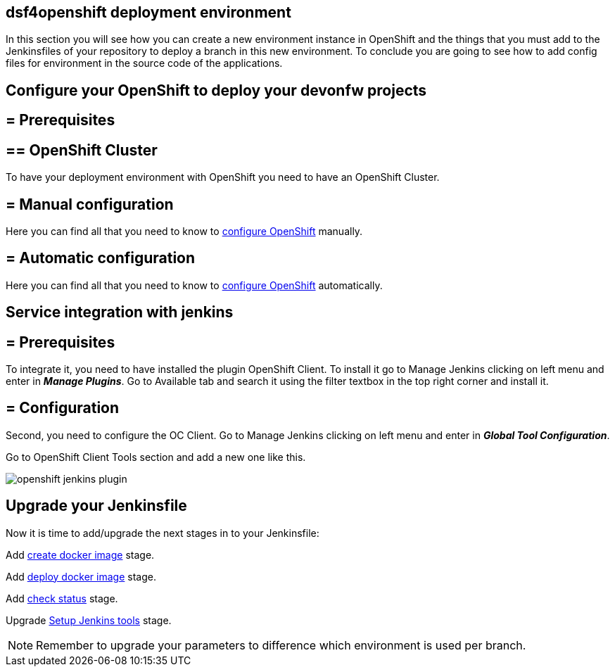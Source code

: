 == dsf4openshift deployment environment

In this section you will see how you can create a new environment instance in OpenShift and the things that you must add to the Jenkinsfiles of your repository to deploy a branch in this new environment. To conclude you are going to see how to add config files for environment in the source code of the applications.

==  Configure your OpenShift to deploy your devonfw projects

== = Prerequisites

== ==  OpenShift Cluster

To have your deployment environment with OpenShift you need to have an OpenShift Cluster.

// TODO: For example, you can obtain it from ITAAS

== = Manual configuration

Here you can find all that you need to know to link:dsf-deployment-dsf4openshift-manual-configuration[configure OpenShift] manually.

== = Automatic configuration

Here you can find all that you need to know to link:dsf-deployment-dsf4openshift-automatic-configuration[configure OpenShift] automatically.

==  Service integration with jenkins

== = Prerequisites

To integrate it, you need to have installed the plugin OpenShift Client. To install it go to Manage Jenkins clicking on left menu and enter in *_Manage Plugins_*. Go to Available tab and search it using the filter textbox in the top right corner and install it.

== = Configuration

Second, you need to configure the OC Client. Go to Manage Jenkins clicking on left menu and enter in *_Global Tool Configuration_*.

Go to OpenShift Client Tools section and add a new one like this.

image::./images/configuration/openshift-jenkins-plugin.png[]

==  Upgrade your Jenkinsfile

Now it is time to add/upgrade the next stages in to your Jenkinsfile:

Add link:dsf-configure-jenkinsfile#create-docker-image[create docker image] stage.

Add link:dsf-configure-jenkinsfile#deploy-docker-image[deploy docker image] stage.

Add link:dsf-configure-jenkinsfile#check-status[check status] stage.

Upgrade link:dsf-configure-jenkinsfile#setup-Jenkins-tools[Setup Jenkins tools] stage.

NOTE: Remember to upgrade your parameters to difference which environment is used per branch.
